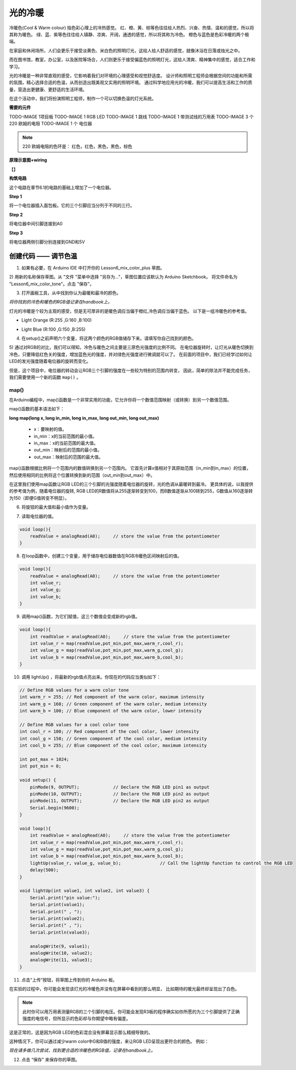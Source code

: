 光的冷暖
======================

冷暖色(Cool & Warm colour) 指色彩心理上的冷热感觉。
红、橙、黄、棕等色往往给人热烈、兴奋、热情、温和的感觉，所以将其称为暖色。
绿、蓝、紫等色往往给人镇静、凉爽、开阔，通透的感觉，所以将其称为冷色。
橙色与蓝色是色彩冷暖的两个极端。

.. image:: img/6_mix_color_warm_cool.png

在家庭和休闲场所，人们会更乐于接受淡黄色、米白色的照明灯光，这给人给人舒适的感觉，就像沐浴在日落或烛光之中。

.. image:: img/6_mix_color_warm_room.png


而在图书馆，教室，办公室，以及医院等场合，人们则更乐于接受偏蓝色的照明灯光，这给人清爽、精神集中的感觉，适合工作和学习。

.. image:: img/6_mix_color_cool_room.png


光的冷暖是一种非常直观的感受，它影响着我们对环境的心理感受和视觉舒适度。
设计师和照明工程师会根据空间的功能和所需的氛围，精心选择合适的色温，从而创造出既美观又实用的照明环境。
通过科学地应用光的冷暖，我们可以提高生活和工作的质量，营造出更健康、更舒适的生活环境。

在这个活动中，我们将扮演照明工程师，制作一个可以切换色温的灯光系统。


**需要的元件**

TODO-IMAGE
1项目板
TODO-IMAGE
1 RGB LED
TODO-IMAGE
1 跳线
TODO-IMAGE
1 带测试线的万用表
TODO-IMAGE
3 个 220 欧姆的电阻
TODO-IMAGE
1 个 电位器


.. note::
    220 欧姆电阻的色环是： 红色，红色，黑色，黑色，棕色


**原理示意图+wiring**

【】

.. image:: img/6_mix_color_pot_bb_3.png


**构筑电路**

这个电路在章节6.1的电路的基础上增加了一个电位器。

**Step 1**

将一个电位器插入面包板。它的三个引脚应当分列于不同的三行。

.. image:: img/6_mix_color_pot_bb_1.png


**Step 2**

将电位器中间引脚连接到A0

.. image:: img/6_mix_color_pot_bb_2.png


**Step 3**

将电位器两侧引脚分别连接到GND和5V

.. image:: img/6_mix_color_pot_bb_3.png



创建代码 —— 调节色温
---------------------------------

1) 如果有必要，在 Arduino IDE 中打开你的 Lesson6_mix_color_plus 草图。

2) 用新的名称保存草图。从 "文件 "菜单中选择 "另存为..."，草图位置应该默认为 Arduino Sketchbook。
将文件命名为 "Lesson6_mix_color_tone"。点击 "保存"。

3) 打开画板工具，从中找到你认为最暖和最冷的颜色。

*将你找到的冷色和暖色的RGB值记录在handbook上。*

灯光的冷暖是个较为主观的感受，但是无可厚非的是暖色调应当偏于橙红,冷色调应当偏于蓝色。
以下是一组冷暖色的参考值。

* Light Orange (R:255 ,G:160 ,B:100)

.. image:: img/6_mix_color_tone_warm.png

* Light Blue (R:100 ,G:150 ,B:255)

.. image:: img/6_mix_color_tone_cool.png

4) 在setup()之前声明六个变量，将这两个颜色的RGB值储存下来。请填写你自己找到的颜色。

.. code-block:: Arduino
    :emphasize-lines: 1-4,6-9

    // Define RGB values for a warm color tone
    int warm_r = 255; // Red component of the warm color, maximum intensity
    int warm_g = 160; // Green component of the warm color, medium intensity
    int warm_b = 100; // Blue component of the warm color, lower intensity

    // Define RGB values for a cool color tone
    int cool_r = 100; // Red component of the cool color, lower intensity
    int cool_g = 150; // Green component of the cool color, medium intensity
    int cool_b = 255; // Blue component of the cool color, maximum intensity

    void setup() {
        pinMode(9, OUTPUT);             // Declare the RGB LED pin1 as output
        pinMode(10, OUTPUT);            // Declare the RGB LED pin2 as output
        pinMode(11, OUTPUT);            // Declare the RGB LED pin2 as output
        Serial.begin(9600);
    }

5) 通过对RGB的对比，我们可以得知，冷色与暖色之间主要是三原色光强度的比例不同。
在电位器旋转时，让灯光从暖色切换到冷色，只要降低红色关的强度，增加蓝色光的强度，并对绿色光强度进行微调就可以了。
在前面的项目中，我们已经学过如何让LED的发光强度随着电位器的旋转而变化。

但是，这个项目中，电位器的转动会让RGB三个引脚的强度在一些较为特别的范围内转变，
因此，简单的除法并不能完成任务，我们需要使用一个新的函数 ``map()`` 。


map()
^^^^^^^^^^^^^^^^^^^^^^^

在Arduino编程中，map()函数是一个非常实用的功能，它允许你将一个数值范围映射（或转换）到另一个数值范围。

map()函数的基本语法如下：

**long map(long x, long in_min, long in_max, long out_min, long out_max)**

    * x：要映射的值。
    * in_min：x的当前范围的最小值。
    * in_max：x的当前范围的最大值。
    * out_min：映射后的范围的最小值。
    * out_max：映射后的范围的最大值。



map()函数根据比例将一个范围内的数值转换到另一个范围内。
它首先计算x值相对于其原始范围（in_min到in_max）的位置，
然后使用相同的比例将这个位置转换到新的范围（out_min到out_max）中。

在这里我们使用map函数让RGB LED的三个引脚的光强度随着电位器的旋转，光的色调从最暖转到最冷。
更具体的说，以我提供的参考值为例，随着电位器的旋转,
RGB LED的R数值将从255逐渐转变到100，而B数值逐渐从100转到255，G数值从160逐渐转为150（即便G值转变不明显）。

6) 将旋钮的最大值和最小值作为变量。

.. code-block:: Arduino
    :emphasize-lines: 11,12

    // Define RGB values for a warm color tone
    int warm_r = 255; // Red component of the warm color, maximum intensity
    int warm_g = 160; // Green component of the warm color, medium intensity
    int warm_b = 100; // Blue component of the warm color, lower intensity

    // Define RGB values for a cool color tone
    int cool_r = 100; // Red component of the cool color, lower intensity
    int cool_g = 150; // Green component of the cool color, medium intensity
    int cool_b = 255; // Blue component of the cool color, maximum intensity

    int pot_max = 1024;
    int pot_min = 0;

7) 读取电位器的值。

.. code-block:: Arduino

    void loop(){
        readValue = analogRead(A0);     // store the value from the potentiometer
    }

8) 在loop函数中，创建三个变量，用于储存电位器数值在RGB冷暖色区间映射后的值。

.. code-block:: Arduino

    void loop(){
        readValue = analogRead(A0);     // store the value from the potentiometer
        int value_r;
        int value_g;
        int value_b;
    }

9) 调用map()函数，为它们赋值，这三个数值会变成新的rgb值。

.. code-block:: Arduino

    void loop(){
        int readValue = analogRead(A0);     // store the value from the potentiometer
        int value_r = map(readValue,pot_min,pot_max,warm_r,cool_r);
        int value_g = map(readValue,pot_min,pot_max,warm_g,cool_g);
        int value_b = map(readValue,pot_min,pot_max,warm_b,cool_b);
    }

10) 调用 lightUp() ，将最新的rgb值点亮出来。你现在的代码应当类似如下：

.. code-block:: Arduino

    // Define RGB values for a warm color tone
    int warm_r = 255; // Red component of the warm color, maximum intensity
    int warm_g = 160; // Green component of the warm color, medium intensity
    int warm_b = 100; // Blue component of the warm color, lower intensity

    // Define RGB values for a cool color tone
    int cool_r = 100; // Red component of the cool color, lower intensity
    int cool_g = 150; // Green component of the cool color, medium intensity
    int cool_b = 255; // Blue component of the cool color, maximum intensity

    int pot_max = 1024;
    int pot_min = 0;

    void setup() {
        pinMode(9, OUTPUT);             // Declare the RGB LED pin1 as output
        pinMode(10, OUTPUT);            // Declare the RGB LED pin2 as output
        pinMode(11, OUTPUT);            // Declare the RGB LED pin2 as output
        Serial.begin(9600);
    }

    void loop(){
        int readValue = analogRead(A0);     // store the value from the potentiometer
        int value_r = map(readValue,pot_min,pot_max,warm_r,cool_r);
        int value_g = map(readValue,pot_min,pot_max,warm_g,cool_g);
        int value_b = map(readValue,pot_min,pot_max,warm_b,cool_b);
        lightUp(value_r, value_g, value_b);               // Call the lightUp function to control the RGB LED
        delay(500);
    }

    void lightUp(int value1, int value2, int value3) {
        Serial.print("pin value:");
        Serial.print(value1);
        Serial.print(" , ");
        Serial.print(value2);
        Serial.print(" , ");
        Serial.println(value3);  

        analogWrite(9, value1);
        analogWrite(10, value2);
        analogWrite(11, value3);
    }

11) 点击“上传”按钮，将草图上传到你的 Arduino 板。

在实验的过程中，你可能会发现该灯光的冷暖色并没有在屏幕中看到的那么明显，
比如期待的暖光最终却呈现出了白色。

.. note::

    此时你可以用万用表测量RGB的三个引脚的电压。你可能会发现R3板的程序确实如你所愿的为三个引脚提供了正确强度的电信号，但所显示的色彩却与你期望中略有偏差。

这是正常的，这是因为RGB LED的色彩混合没有屏幕显示那么精细导致的。

这种情况下，你可以通过减少warm color中G和B值的强度，来让RGB LED呈现出更符合的颜色。
例如：

.. code-block:: Arduino
    :emphasize-lines: 3,4

    // Define RGB values for a warm color tone
    int warm_r = 255; // Red component of the warm color, maximum intensity
    int warm_g = 50; // Green component of the warm color, medium intensity
    int warm_b = 40; // Blue component of the warm color, lower intensity

    // Define RGB values for a cool color tone
    int cool_r = 100; // Red component of the cool color, lower intensity
    int cool_g = 150; // Green component of the cool color, medium intensity
    int cool_b = 255; // Blue component of the cool color, maximum intensity

*现在请多做几次尝试，找到更合适的冷暖色的RGB值，记录在handbook上。*

12) 点击 “保存” 来保存你的草图。